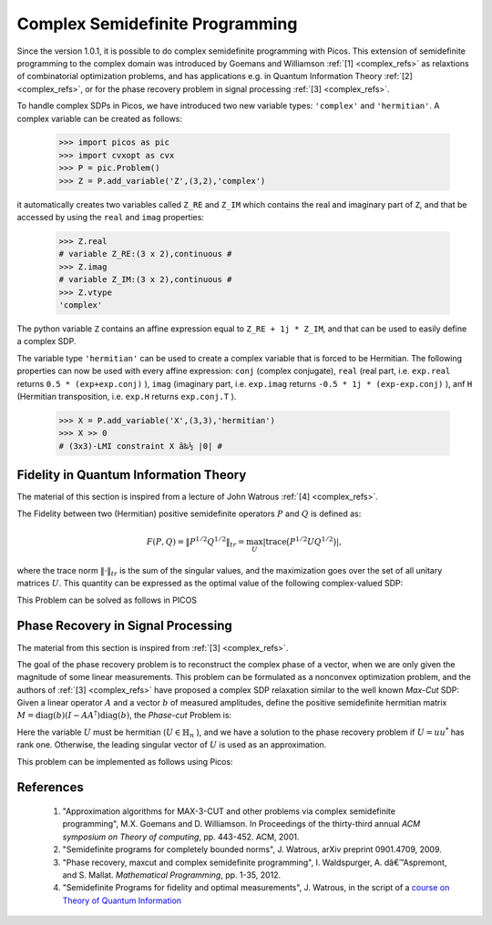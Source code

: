  
.. _complex:

********************************
Complex Semidefinite Programming
********************************

Since the version 1.0.1, it is possible to
do complex semidefinite programming with Picos.
This extension of semidefinite programming to
the complex domain was introduced by Goemans and Williamson :ref:`[1] <complex_refs>`
as relaxtions of combinatorial optimization problems, and
has applications
e.g. in Quantum Information Theory :ref:`[2] <complex_refs>`, or 
for the phase recovery problem in signal processing :ref:`[3] <complex_refs>`.

To handle complex SDPs in Picos, we have introduced two new variable types: ``'complex'``
and ``'hermitian'``. A complex variable can be created as follows:

   >>> import picos as pic
   >>> import cvxopt as cvx
   >>> P = pic.Problem()
   >>> Z = P.add_variable('Z',(3,2),'complex')
   
it automatically creates two variables called ``Z_RE`` and ``Z_IM`` which contains the
real and imaginary part of ``Z``, and that be accessed by using the ``real`` and ``imag`` properties:

   >>> Z.real
   # variable Z_RE:(3 x 2),continuous #
   >>> Z.imag
   # variable Z_IM:(3 x 2),continuous #
   >>> Z.vtype
   'complex'

The python variable ``Z`` contains an affine expression equal to ``Z_RE + 1j * Z_IM``,
and that can be used to easily define a complex SDP.

The variable type ``'hermitian'`` can be used to create a complex variable that is forced to be Hermitian.
The following properties can now be used with every affine expression: ``conj`` (complex conjugate),
``real`` (real part, i.e. ``exp.real`` returns ``0.5 * (exp+exp.conj)`` ),
``imag`` (imaginary part, i.e. ``exp.imag`` returns ``-0.5 * 1j * (exp-exp.conj)`` ),
anf ``H`` (Hermitian transposition, i.e. ``exp.H`` returns ``exp.conj.T`` ).

   >>> X = P.add_variable('X',(3,3),'hermitian')
   >>> X >> 0
   # (3x3)-LMI constraint X â‰½ |0| #
   



Fidelity in Quantum Information Theory
======================================

The material of this section is inspired from a lecture of John Watrous :ref:`[4] <complex_refs>`.

The Fidelity between two (Hermitian) positive semidefinite operators :math:`P` and :math:`Q`
is defined as:

.. math::
        F(P,Q) = \Vert P^{1/2} Q^{1/2} \Vert_{tr} = \max_U  \left|\operatorname{trace} \big(P^{1/2} U Q^{1/2}\big) \right|,

where the trace norm :math:`\Vert \cdot \Vert_{tr}` is the  sum of the singular values,
and the maximization goes over the set of all unitary matrices :math:`U`.
This quantity can be expressed as the optimal value of the following complex-valued SDP:

.. math::
        :nowrap:
        
        \begin{center}
        \begin{eqnarray*}
        &\underset{Z \in \mathbb{C}^{n \times n}}
                        {\mbox{maximize}}
                        & \frac{1}{2}\operatorname{trace}(Z + Z^*)\\
        &\mbox{subject to} & 
        \left(\begin{array}{cc}
        P & Z \\
        Z^* & Q
        \end{array}\right) \succeq 0
        \end{eqnarray*}
        \end{center}

        
This Problem can be solved as follows in PICOS

.. testcode::
        
        #generate two (arbitrary) positive hermitian operators
        P = cvx.matrix([ [1-1j , 2+2j  , 1    ],
                         [3j   , -2j   , -1-1j],
                         [1+2j, -0.5+1j, 1.5  ]
                        ])
        P = P * P.H
        
        Q = cvx.matrix([ [-1-2j , 2j   , 1.5   ],
                         [1+2j  ,-2j   , 2.-3j ],
                         [1+2j  ,-1+1j , 1+4j  ]
                        ])
        Q = Q * Q.H

        n=P.size[0]
        P = pic.new_param('P',P)
        Q = pic.new_param('Q',Q)
        
        #create the problem in picos
        
        F = pic.Problem()
        Z = F.add_variable('Z',(n,n),'complex')
        
        F.set_objective('max','I'|0.5*(Z+Z.H))       #('I' | Z.real) works as well
        F.add_constraint(((P & Z) // (Z.H & Q))>>0 )
        
        print F
        
        F.solve(verbose = 0)
        
        print 'fidelity: F(P,Q) = {0:.4f}'.format(F.obj_value())
        
        print 'optimal matrix Z:'
        print Z
        
        #verify that we get the same value with numpy
        import numpy as np
        PP = np.matrix(P.value)
        QQ = np.matrix(Q.value)
        
        S,U = np.linalg.eig(PP)
        sqP = U * np.diag([s**0.5 for s in S]) * U.H #square root of P
        S,U = np.linalg.eig(QQ)
        sqQ = U * np.diag([s**0.5 for s in S]) * U.H #square root of P
        
        fidelity = sum(np.linalg.svd(sqP * sqQ)[1])  #trace-norm of P**0.5 *  Q**0.5 
        
        print 'fidelity computed by trace-norm: F(P,Q) = {0:.4f}'.format(fidelity)

.. testoutput::
        :options: +NORMALIZE_WHITESPACE
        
        ---------------------
        optimization problem  (SDP):
        18 variables, 0 affine constraints, 21 vars in 1 SD cones

        Z_RE        : (3, 3), continuous
        Z_IM        : (3, 3), continuous

                maximize trace( 0.5*( Z + Z.H ) )
        such that
        [P,Z;Z.H,Q] â‰½ |0|
        ---------------------
        fidelity: F(P,Q) = 37.4742
        optimal matrix Z:
        [ 1.51e+01+j2.21e+00 -7.17e+00-j1.22e+00  2.52e+00+j6.86e-01]
        [-4.88e+00+j4.06e+00  1.00e+01-j1.57e-01  8.33e+00+j1.13e+01]
        [-4.32e-01+j2.98e-01  3.84e+00-j3.28e+00  1.24e+01-j2.05e+00]

        fidelity computed by trace-norm: F(P,Q) = 37.4742


Phase Recovery in Signal Processing
===================================

The material from this section is inspired from :ref:`[3] <complex_refs>`.

The goal of the phase recovery problem is to reconstruct the complex phase of a vector,
when we are only given the magnitude of some linear measurements.
This problem can be formulated as a nonconvex optimization problem,
and the authors of :ref:`[3] <complex_refs>` have proposed a complex SDP relaxation
similar to the well known *Max-Cut* SDP:
Given a linear operator :math:`A` and a vector :math:`b` of measured amplitudes,
define the positive semidefinite hermitian matrix :math:`M = \operatorname{diag}(b) (I - AA^\dagger) \operatorname{diag}(b)`,
the *Phase-cut* Problem is:

.. math::
        :nowrap:
        
        \begin{center}
        \begin{eqnarray*}
        &\underset{U \in \mathbb{H}_n}
                        {\mbox{minimize}}
                        & \langle U , M \rangle \\
        &\mbox{subject to} & \operatorname{diag}(U) = 1\\
        &                  & U \succeq 0
        \end{eqnarray*}
        \end{center}
Here the variable :math:`U` must be hermitian (:math:`U \in \mathbb{H}_n` ),
and we have a solution to the phase recovery problem if :math:`U = uu^*` has rank one.
Otherwise, the leading singular vector of :math:`U` is used as an approximation.

This problem can be implemented as follows using Picos:

.. testcode::
        
        # We generate an arbitrary matrix M
        
        import cvxopt as cvx
        import picos as pic
        
        n    = 5
        rank = 4  #we take a singular M for the sake of generality 
        
        M = cvx.normal (n,rank) +1j*cvx.normal (n,rank) 
        M = M * M.H
        M = pic.new_param('M',M)
        
        P = pic.Problem()
        U = P.add_variable('U',(n,n),'hermitian')
        P.add_list_of_constraints([U[i,i]==1 for i in range(n)],'i')
        P.add_constraint(U >> 0)
        
        P.set_objective('min', U | M)
        
        print P
        
        #solve the problem
        P.solve(verbose=0)
        
        #optimal complex variable
        print
        print 'optimal variable: U='
        print U
        print
        
        #Do we have a matrix of rank one ?
        S, V = np.linalg.eig(U.value)
        print 'rank of U = ', len([s for s in S if abs(s)>1e-6])

.. testoutput::
        :options: +SKIP
        
        ---------------------
        optimization problem  (SDP):
        36 variables, 8 affine constraints, 36 vars in 1 SD cones

        U       : (8, 8), hermitian

                minimize âŒ© U | M âŒª
        such that
        U[i,i] = 1.0 for all i
        U â‰½ |0|
        ---------------------

        optimal variable: U=
        [ 1.00e+00+j8.97e-10  9.11e-01-j1.27e-01  1.46e-01+j9.38e-01 -7.30e-01+j6.32e-01 -5.52e-01-j8.09e-01]
        [ 9.11e-01+j1.27e-01  1.00e+00+j1.32e-09  1.05e-01+j9.56e-01 -8.04e-01+j5.66e-01 -4.73e-01-j8.40e-01]
        [ 1.46e-01-j9.38e-01  1.05e-01-j9.56e-01  1.00e+00+j1.19e-09  4.96e-01+j8.58e-01 -9.00e-01+j4.19e-01]
        [-7.30e-01-j6.32e-01 -8.04e-01-j5.66e-01  4.96e-01-j8.58e-01  1.00e+00+j9.45e-10 -9.85e-02+j9.91e-01]
        [-5.52e-01+j8.09e-01 -4.73e-01+j8.40e-01 -9.00e-01-j4.19e-01 -9.85e-02-j9.91e-01  1.00e+00+j9.16e-10]


        rank of U =  2

        
.. _complex_refs:

           
References
==========

        1. "Approximation algorithms for MAX-3-CUT and other problems via complex semidefinite programming",
           M.X. Goemans and D. Williamson. In Proceedings of the thirty-third annual
           *ACM symposium on Theory of computing*, pp. 443-452. ACM, 2001.

        2. "Semidefinite programs for completely bounded norms",
           J. Watrous, arXiv preprint 0901.4709, 2009.
        
        3. "Phase recovery, maxcut and complex semidefinite programming",
           I. Waldspurger, A. dâ€™Aspremont, and S. Mallat. *Mathematical Programming*, pp. 1-35, 2012.
        
        4. "Semidefinite Programs for fidelity and optimal measurements", J. Watrous,
           in the script of a `course on Theory of Quantum Information <https://cs.uwaterloo.ca/~watrous/CS766/LectureNotes/08.pdf>`_ 